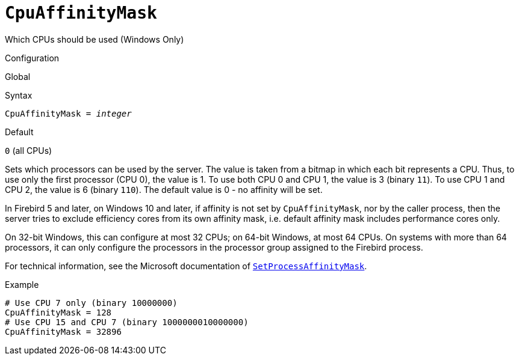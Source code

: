 [#fbconf-cpu-affinity-mask]
= `CpuAffinityMask`

Which CPUs should be used (Windows Only)

.Configuration
Global

.Syntax
[listing,subs=+quotes]
----
CpuAffinityMask = _integer_
----

.Default
`0` (all CPUs)

Sets which processors can be used by the server.
The value is taken from a bitmap in which each bit represents a CPU.
Thus, to use only the first processor (CPU 0), the value is 1.
To use both CPU 0 and CPU 1, the value is 3 (binary `11`).
To use CPU 1 and CPU 2, the value is 6 (binary `110`).
The default value is 0 - no affinity will be set.

In Firebird 5 and later, on Windows 10 and later, if affinity is not set by `CpuAffinityMask`, nor by the caller process, then the server tries to exclude efficiency cores from its own affinity mask, i.e. default affinity mask includes performance cores only.

On 32-bit Windows, this can configure at most 32 CPUs;
on 64-bit Windows, at most 64 CPUs.
On systems with more than 64 processors, it can only configure the processors in the processor group assigned to the Firebird process.

For technical information, see the Microsoft documentation of https://learn.microsoft.com/en-us/windows/win32/api/winbase/nf-winbase-setprocessaffinitymask[`SetProcessAffinityMask`^].

.Example
[listing]
----
# Use CPU 7 only (binary 10000000)
CpuAffinityMask = 128
# Use CPU 15 and CPU 7 (binary 1000000010000000)
CpuAffinityMask = 32896
----
